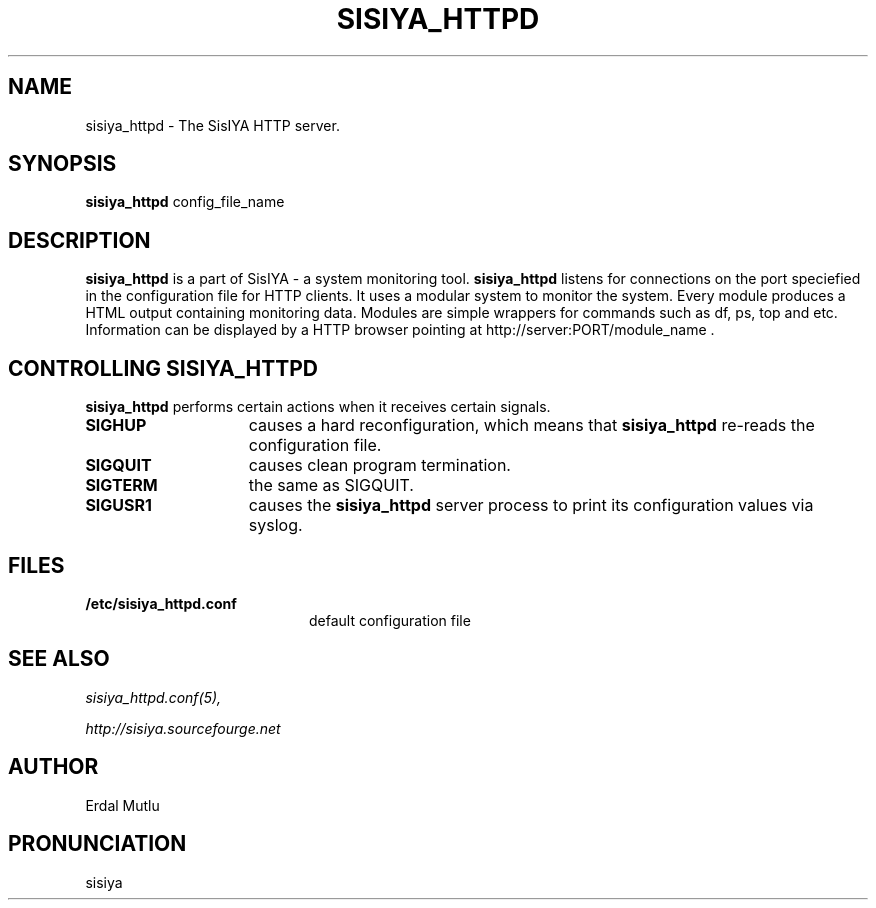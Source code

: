 .\"(c) Copyright 2003 by Erdal Mutlu
.\"(c) Sections Copyright 2003 by Erdal Mutlu
.\"All rights reserved.  The file named COPYRIGHT specifies the terms 
.\"and conditions for redistribution.
.\"
.\" $Id: sisiya_httpd.8 48 2005-02-10 12:14:12Z emutlu $
.TH SISIYA_HTTPD 8 "09 January 2005"
.\" *************************** NAME *********************************
.SH NAME
sisiya_httpd \- The SisIYA HTTP server.
.\" *************************** SYNOPSIS *********************************
.SH SYNOPSIS
.B sisiya_httpd
config_file_name
.\" *************************** DESCRIPTION *********************************
.SH DESCRIPTION
\fBsisiya_httpd\fP is a part of SisIYA - a system monitoring tool.
\fBsisiya_httpd\fP listens for connections on the port speciefied in the
configuration file for HTTP clients. It uses a modular system to monitor the system.
Every module produces a HTML output containing monitoring data. Modules are simple
wrappers for commands such as df, ps, top and etc. Information can be displayed by
a HTTP browser pointing at http://server:PORT/module_name .
.\" *********************** CONTROLLING sisiya_httpd ****************************
.SH "CONTROLLING SISIYA_HTTPD"
.LP
\fBsisiya_httpd\fP performs certain actions when it receives certain signals.
.TP 15
.B SIGHUP
causes a hard reconfiguration, which means that \fBsisiya_httpd\fP re-reads 
the configuration file.
.TP
.B SIGQUIT
causes clean program termination.
.TP
.B SIGTERM
the same as SIGQUIT.
.TP
.B SIGUSR1
causes the \fBsisiya_httpd\fP server process to print its configuration values via syslog.
.\" *********************** FILES ****************************
.SH FILES
.LP
.PD .1v
.TP 20
.B /etc/sisiya_httpd.conf
default configuration file
.PD
.\" *********************** SEE ALSO ****************************
.SH "SEE ALSO"
.I "sisiya_httpd.conf(5),"
.LP
.I "http://sisiya.sourcefourge.net"
.\" *********************** AUTHOR ****************************
.SH AUTHOR
Erdal Mutlu
.\" *********************** PRONUNCIATION ****************************
.SH PRONUNCIATION
sisiya

